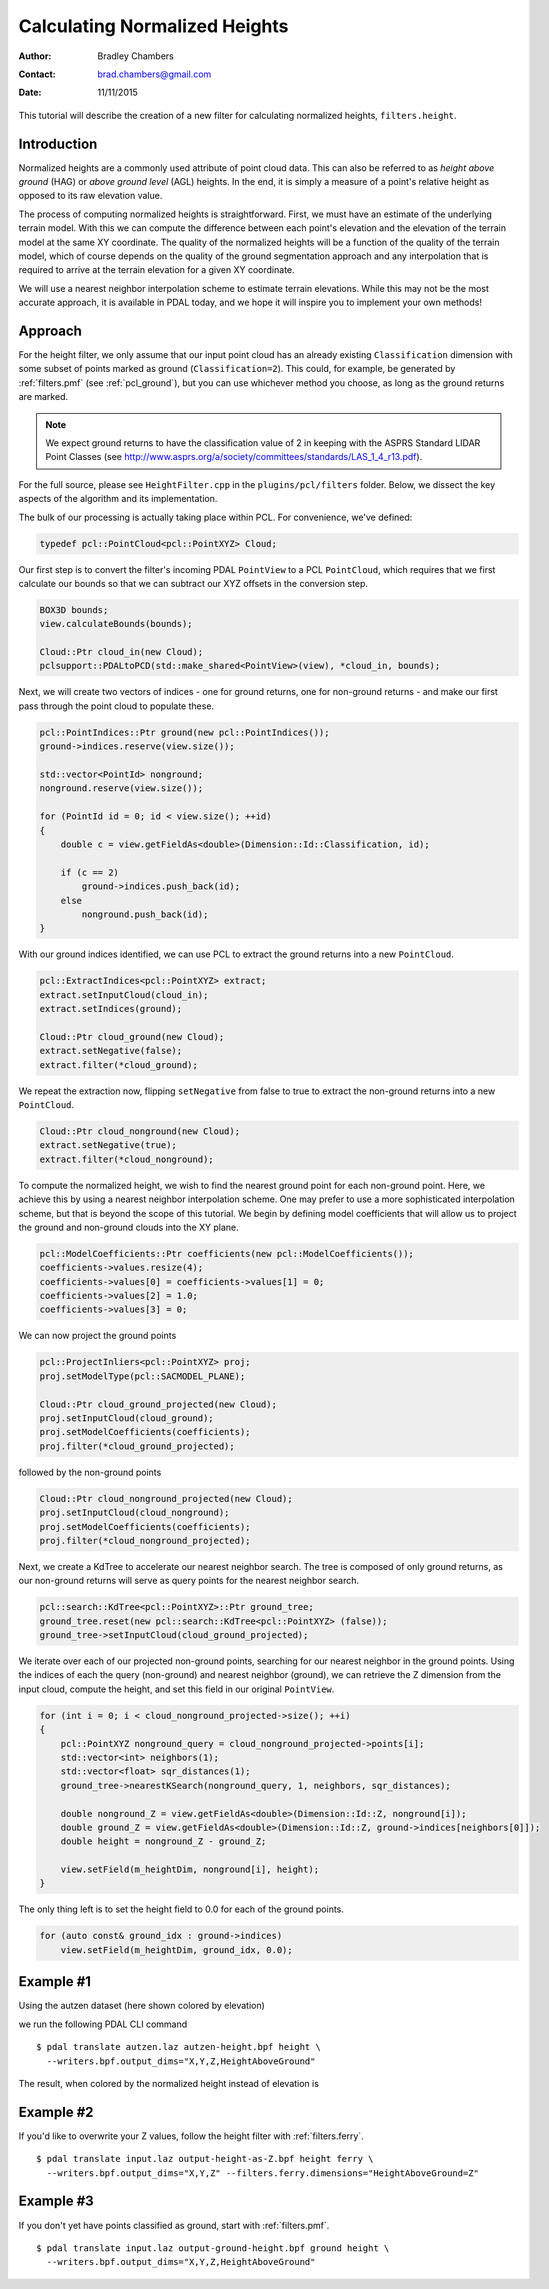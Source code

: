 .. height:

==============================
Calculating Normalized Heights
==============================

:Author: Bradley Chambers
:Contact: brad.chambers@gmail.com
:Date: 11/11/2015


This tutorial will describe the creation of a new filter for calculating
normalized heights, ``filters.height``.

Introduction
-------------------------------------------------------------------------------

Normalized heights are a commonly used attribute of point cloud data. This can
also be referred to as *height above ground* (HAG) or *above ground level*
(AGL) heights. In the end, it is simply a measure of a point's relative height
as opposed to its raw elevation value.

The process of computing normalized heights is straightforward. First, we must
have an estimate of the underlying terrain model. With this we can compute the
difference between each point's elevation and the elevation of the terrain
model at the same XY coordinate. The quality of the normalized heights will be
a function of the quality of the terrain model, which of course depends on the
quality of the ground segmentation approach and any interpolation that is
required to arrive at the terrain elevation for a given XY coordinate.

We will use a nearest neighbor interpolation scheme to estimate terrain
elevations. While this may not be the most accurate approach, it is available
in PDAL today, and we hope it will inspire you to implement your own methods!

Approach
-------------------------------------------------------------------------------

For the height filter, we only assume that our input point cloud has an already
existing ``Classification`` dimension with some subset of points marked as
ground (``Classification=2``). This could, for example, be generated by
:ref:`filters.pmf` (see :ref:`pcl_ground`), but you can use whichever method
you choose, as long as the ground returns are marked.

.. note::

   We expect ground returns to have the classification value of 2 in keeping with the ASPRS Standard LIDAR Point Classes (see http://www.asprs.org/a/society/committees/standards/LAS_1_4_r13.pdf).

For the full source, please see ``HeightFilter.cpp`` in the
``plugins/pcl/filters`` folder. Below, we dissect the key aspects of the
algorithm and its implementation.

The bulk of our processing is actually taking place within PCL. For
convenience, we've defined:

.. code-block:: cpp

    typedef pcl::PointCloud<pcl::PointXYZ> Cloud;

Our first step is to convert the filter's incoming PDAL ``PointView`` to a PCL
``PointCloud``, which requires that we first calculate our bounds so that we
can subtract our XYZ offsets in the conversion step.

.. code-block:: cpp

    BOX3D bounds;
    view.calculateBounds(bounds);

    Cloud::Ptr cloud_in(new Cloud);
    pclsupport::PDALtoPCD(std::make_shared<PointView>(view), *cloud_in, bounds);

Next, we will create two vectors of indices - one for ground returns, one for
non-ground returns - and make our first pass through the point cloud to
populate these.

.. code-block:: cpp

    pcl::PointIndices::Ptr ground(new pcl::PointIndices());
    ground->indices.reserve(view.size());

    std::vector<PointId> nonground;
    nonground.reserve(view.size());

    for (PointId id = 0; id < view.size(); ++id)
    {
        double c = view.getFieldAs<double>(Dimension::Id::Classification, id);

        if (c == 2)
            ground->indices.push_back(id);
        else
            nonground.push_back(id);
    }

With our ground indices identified, we can use PCL to extract the ground
returns into a new ``PointCloud``.

.. code-block:: cpp

    pcl::ExtractIndices<pcl::PointXYZ> extract;
    extract.setInputCloud(cloud_in);
    extract.setIndices(ground);

    Cloud::Ptr cloud_ground(new Cloud);
    extract.setNegative(false);
    extract.filter(*cloud_ground);

We repeat the extraction now, flipping ``setNegative`` from false to true to
extract the non-ground returns into a new ``PointCloud``.

.. code-block:: cpp

    Cloud::Ptr cloud_nonground(new Cloud);
    extract.setNegative(true);
    extract.filter(*cloud_nonground);

To compute the normalized height, we wish to find the nearest ground point for
each non-ground point. Here, we achieve this by using a nearest neighbor
interpolation scheme. One may prefer to use a more sophisticated interpolation
scheme, but that is beyond the scope of this tutorial. We begin by defining
model coefficients that will allow us to project the ground and non-ground
clouds into the XY plane.

.. code-block:: cpp

    pcl::ModelCoefficients::Ptr coefficients(new pcl::ModelCoefficients());
    coefficients->values.resize(4);
    coefficients->values[0] = coefficients->values[1] = 0;
    coefficients->values[2] = 1.0;
    coefficients->values[3] = 0;

We can now project the ground points

.. code-block:: cpp

    pcl::ProjectInliers<pcl::PointXYZ> proj;
    proj.setModelType(pcl::SACMODEL_PLANE);

    Cloud::Ptr cloud_ground_projected(new Cloud);
    proj.setInputCloud(cloud_ground);
    proj.setModelCoefficients(coefficients);
    proj.filter(*cloud_ground_projected);

followed by the non-ground points

.. code-block:: cpp

    Cloud::Ptr cloud_nonground_projected(new Cloud);
    proj.setInputCloud(cloud_nonground);
    proj.setModelCoefficients(coefficients);
    proj.filter(*cloud_nonground_projected);

Next, we create a KdTree to accelerate our nearest neighbor search. The tree is
composed of only ground returns, as our non-ground returns will serve as query
points for the nearest neighbor search.

.. code-block:: cpp

    pcl::search::KdTree<pcl::PointXYZ>::Ptr ground_tree;
    ground_tree.reset(new pcl::search::KdTree<pcl::PointXYZ> (false));
    ground_tree->setInputCloud(cloud_ground_projected);

We iterate over each of our projected non-ground points, searching for our
nearest neighbor in the ground points. Using the indices of each the query
(non-ground) and nearest neighbor (ground), we can retrieve the Z dimension
from the input cloud, compute the height, and set this field in our original
``PointView``.

.. code-block:: cpp

    for (int i = 0; i < cloud_nonground_projected->size(); ++i)
    {
        pcl::PointXYZ nonground_query = cloud_nonground_projected->points[i];
        std::vector<int> neighbors(1);
        std::vector<float> sqr_distances(1);
        ground_tree->nearestKSearch(nonground_query, 1, neighbors, sqr_distances);

        double nonground_Z = view.getFieldAs<double>(Dimension::Id::Z, nonground[i]);
        double ground_Z = view.getFieldAs<double>(Dimension::Id::Z, ground->indices[neighbors[0]]);
        double height = nonground_Z - ground_Z;

        view.setField(m_heightDim, nonground[i], height);
    }

The only thing left is to set the height field to 0.0 for each of the ground points.

.. code-block:: cpp

    for (auto const& ground_idx : ground->indices)
        view.setField(m_heightDim, ground_idx, 0.0);

Example #1
-------------------------------------------------------------------------------

Using the autzen dataset (here shown colored by elevation)

.. image:: autzen-elevation.png
   :height: 400px

we run the following PDAL CLI command

::

    $ pdal translate autzen.laz autzen-height.bpf height \
      --writers.bpf.output_dims="X,Y,Z,HeightAboveGround"

The result, when colored by the normalized height instead of elevation is

.. image:: autzen-height.png
   :height: 400px

Example #2
-------------------------------------------------------------------------------

If you'd like to overwrite your Z values, follow the height filter with :ref:`filters.ferry`.

::

    $ pdal translate input.laz output-height-as-Z.bpf height ferry \
      --writers.bpf.output_dims="X,Y,Z" --filters.ferry.dimensions="HeightAboveGround=Z"

Example #3
-------------------------------------------------------------------------------

If you don't yet have points classified as ground, start with :ref:`filters.pmf`.

::

    $ pdal translate input.laz output-ground-height.bpf ground height \
      --writers.bpf.output_dims="X,Y,Z,HeightAboveGround"
